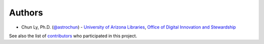 Authors
=======

-  Chun Ly, Ph.D. (`@astrochun <http://www.github.com/astrochun>`__) -
   `University of Arizona Libraries <https://github.com/ualibraries>`__,
   `Office of Digital Innovation and
   Stewardship <https://github.com/UAL-ODIS>`__

See also the list of
`contributors <https://github.com/UAL-ODIS/ReQUIAM_csv/contributors>`__
who participated in this project.
